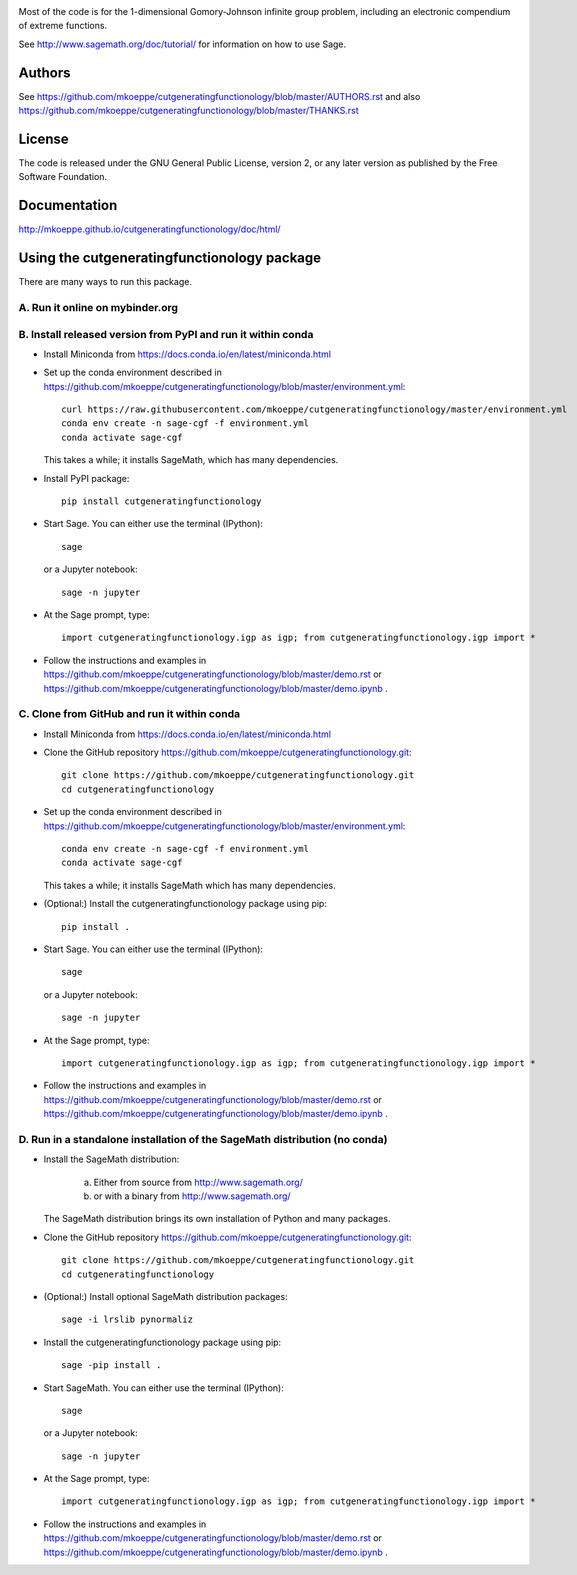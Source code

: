.. image:: http://mkoeppe.github.io/cutgeneratingfunctionology/graphics-nonfree/Z11_058_github_template.jpg
   :width:  100%
   :target: https://github.com/mkoeppe/cutgeneratingfunctionology
   :alt:    mkoeppe/cutgeneratingfunctionology: Python code for computation and experimentation with cut-generating functions

Most of the code is for the 1-dimensional Gomory-Johnson infinite
group problem, including an electronic compendium of extreme
functions.

See http://www.sagemath.org/doc/tutorial/ for information on how to
use Sage.

.. badges

.. image:: https://img.shields.io/travis/mkoeppe/cutgeneratingfunctionology
   :alt: Travis CI
   :target: https://travis-ci.org/mkoeppe/cutgeneratingfunctionology/

.. image:: https://img.shields.io/pypi/l/cutgeneratingfunctionology
   :alt: License: GNU General Public License, version 2, or any later version as published by the Free Software Foundation.
   :target: https://github.com/mkoeppe/cutgeneratingfunctionology/blob/master/COPYING

.. image:: https://img.shields.io/pypi/v/cutgeneratingfunctionology
   :alt: PyPI package
   :target: https://pypi.org/project/cutgeneratingfunctionology/

.. image:: https://mybinder.org/badge_logo.svg
   :alt: Run it on mybinder.org
   :target: https://mybinder.org/v2/gh/mkoeppe/cutgeneratingfunctionology/master?filepath=demo.ipynb

.. image:: https://img.shields.io/github/last-commit/mkoeppe/cutgeneratingfunctionology/gh-pages?label=sphinx%20doc%20built
   :alt: Sphinx documentation built
   :target: http://mkoeppe.github.io/cutgeneratingfunctionology/doc/html/

.. image:: https://img.shields.io/twitter/url?style=social&url=https%3A%2F%2Fgithub.com%2Fmkoeppe%2Fcutgeneratingfunctionology
   :alt: Twitter
   :target: https://twitter.com/intent/tweet?text=%23cutgeneratingfunctionology:&url=https%3A%2F%2Fgithub.com%2Fmkoeppe%2Fcutgeneratingfunctionology

.. add later: https://img.shields.io/pypi/pyversions/cutgeneratingfunctionology

Authors
-------

See https://github.com/mkoeppe/cutgeneratingfunctionology/blob/master/AUTHORS.rst and also https://github.com/mkoeppe/cutgeneratingfunctionology/blob/master/THANKS.rst

License
-------

The code is released under the GNU General Public License, version 2,
or any later version as published by the Free Software Foundation. 

Documentation
-------------

http://mkoeppe.github.io/cutgeneratingfunctionology/doc/html/

Using the cutgeneratingfunctionology package
--------------------------------------------
.. how_to_run

There are many ways to run this package.

A. Run it online on mybinder.org
~~~~~~~~~~~~~~~~~~~~~~~~~~~~~~~~

.. image:: https://mybinder.org/badge_logo.svg
           :target: https://mybinder.org/v2/gh/mkoeppe/cutgeneratingfunctionology/master?filepath=demo.ipynb

B. Install released version from PyPI and run it within conda
~~~~~~~~~~~~~~~~~~~~~~~~~~~~~~~~~~~~~~~~~~~~~~~~~~~~~~~~~~~~~

.. image:: https://img.shields.io/pypi/v/cutgeneratingfunctionology
   :alt: PyPI package
   :target: https://pypi.org/project/cutgeneratingfunctionology/

- Install Miniconda from https://docs.conda.io/en/latest/miniconda.html

- Set up the conda environment described in https://github.com/mkoeppe/cutgeneratingfunctionology/blob/master/environment.yml::

    curl https://raw.githubusercontent.com/mkoeppe/cutgeneratingfunctionology/master/environment.yml
    conda env create -n sage-cgf -f environment.yml
    conda activate sage-cgf

  This takes a while; it installs SageMath, which has many dependencies.

- Install PyPI package::

    pip install cutgeneratingfunctionology

- Start Sage.  You can either use the terminal (IPython)::

    sage

  or a Jupyter notebook::

    sage -n jupyter

- At the Sage prompt, type::

    import cutgeneratingfunctionology.igp as igp; from cutgeneratingfunctionology.igp import *

- Follow the instructions and examples in https://github.com/mkoeppe/cutgeneratingfunctionology/blob/master/demo.rst or https://github.com/mkoeppe/cutgeneratingfunctionology/blob/master/demo.ipynb .


C.  Clone from GitHub and run it within conda
~~~~~~~~~~~~~~~~~~~~~~~~~~~~~~~~~~~~~~~~~~~~~

- Install Miniconda from https://docs.conda.io/en/latest/miniconda.html

- Clone the GitHub repository https://github.com/mkoeppe/cutgeneratingfunctionology.git::

    git clone https://github.com/mkoeppe/cutgeneratingfunctionology.git
    cd cutgeneratingfunctionology

- Set up the conda environment described in https://github.com/mkoeppe/cutgeneratingfunctionology/blob/master/environment.yml::

    conda env create -n sage-cgf -f environment.yml
    conda activate sage-cgf

  This takes a while; it installs SageMath which has many dependencies.

- (Optional:) Install the cutgeneratingfunctionology package using pip::

    pip install .

- Start Sage.  You can either use the terminal (IPython)::

    sage

  or a Jupyter notebook::

    sage -n jupyter

- At the Sage prompt, type::

    import cutgeneratingfunctionology.igp as igp; from cutgeneratingfunctionology.igp import *

- Follow the instructions and examples in https://github.com/mkoeppe/cutgeneratingfunctionology/blob/master/demo.rst or https://github.com/mkoeppe/cutgeneratingfunctionology/blob/master/demo.ipynb .


D.  Run in a standalone installation of the SageMath distribution (no conda)
~~~~~~~~~~~~~~~~~~~~~~~~~~~~~~~~~~~~~~~~~~~~~~~~~~~~~~~~~~~~~~~~~~~~~~~~~~~~

- Install the SageMath distribution:

   a) Either from source from http://www.sagemath.org/

   b) or with a binary from http://www.sagemath.org/

  The SageMath distribution brings its own installation of Python and many packages.

- Clone the GitHub repository https://github.com/mkoeppe/cutgeneratingfunctionology.git::

    git clone https://github.com/mkoeppe/cutgeneratingfunctionology.git
    cd cutgeneratingfunctionology

- (Optional:) Install optional SageMath distribution packages::

    sage -i lrslib pynormaliz

- Install the cutgeneratingfunctionology package using pip::

    sage -pip install .

- Start SageMath.  You can either use the terminal (IPython)::

    sage

  or a Jupyter notebook::

    sage -n jupyter

- At the Sage prompt, type::

    import cutgeneratingfunctionology.igp as igp; from cutgeneratingfunctionology.igp import *

- Follow the instructions and examples in https://github.com/mkoeppe/cutgeneratingfunctionology/blob/master/demo.rst or https://github.com/mkoeppe/cutgeneratingfunctionology/blob/master/demo.ipynb .
